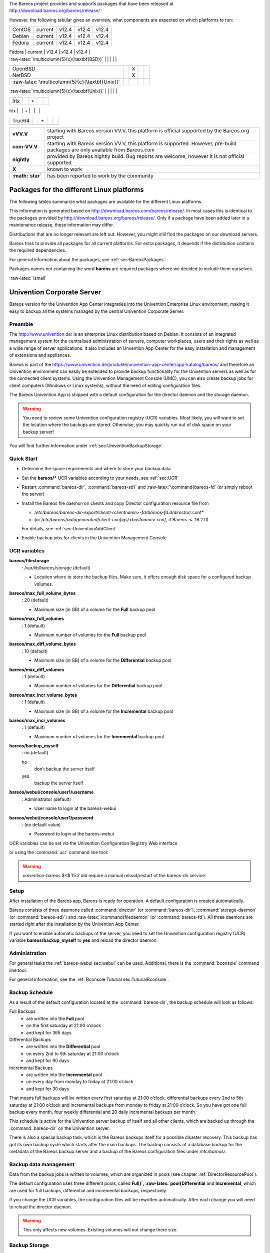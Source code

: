 The Bareos project provides and supports packages that have been
released at http://download.bareos.org/bareos/release/

However, the following tabular gives an overview, what components are
expected on which platforms to run:

+------------------------------------------------------------------------------------------------+--------------------+---------------------------------------------------------------------------------+---------------------------------------------------------------------------------+---------------------------------------------------------------------------------+
| **Operating Systems**                                                                          | **Version**        | **Client Daemon**                                                               | **Director Daemon**                                                             | **Storage Daemon**                                                              |
+================================================================================================+====================+=================================================================================+=================================================================================+=================================================================================+
| :raw-latex:`\multicolumn{5}{c}{\textbf{Linux}}` 
.. index:: 
   triple: General; Platform; Linux   |                    |                                                                                 |                                                                                 |                                                                                 |
+------------------------------------------------------------------------------------------------+--------------------+---------------------------------------------------------------------------------+---------------------------------------------------------------------------------+---------------------------------------------------------------------------------+
| Arch Linux 
.. index:: 
   triple: General; Platform; Arch Linux}`                                   |                    | https://aur.archlinux.org/pkgbase/bareos/               | :raw-latex:`\elink{X}{https://aur.archlinux.org/pkgbase/bareos/               |
+------------------------------------------------------------------------------------------------+--------------------+---------------------------------------------------------------------------------+---------------------------------------------------------------------------------+---------------------------------------------------------------------------------+
| CentOS                                                                                         | current            | v12.4                                                                           | v12.4                                                                           | v12.4                                                                           |
+------------------------------------------------------------------------------------------------+--------------------+---------------------------------------------------------------------------------+---------------------------------------------------------------------------------+---------------------------------------------------------------------------------+
| Debian                                                                                         | current            | v12.4                                                                           | v12.4                                                                           | v12.4                                                                           |
+------------------------------------------------------------------------------------------------+--------------------+---------------------------------------------------------------------------------+---------------------------------------------------------------------------------+---------------------------------------------------------------------------------+
| Fedora                                                                                         | current            | v12.4                                                                           | v12.4                                                                           | v12.4                                                                           |
+------------------------------------------------------------------------------------------------+--------------------+---------------------------------------------------------------------------------+---------------------------------------------------------------------------------+---------------------------------------------------------------------------------+
| Gentoo 
.. index:: 
   triple: General; Platform; Gentoo}`                                           |                    | https://packages.gentoo.org/package/app-backup/bareos   | :raw-latex:`\elink{X}{https://packages.gentoo.org/package/app-backup/bareos   |
+------------------------------------------------------------------------------------------------+--------------------+---------------------------------------------------------------------------------+---------------------------------------------------------------------------------+---------------------------------------------------------------------------------+
| openSUSE                                                                                       | current            | v12.4                                                                           | v12.4                                                                           | v12.4                                                                           |
+------------------------------------------------------------------------------------------------+--------------------+---------------------------------------------------------------------------------+---------------------------------------------------------------------------------+---------------------------------------------------------------------------------+
| RHEL                                                                                           | current            | v12.4                                                                           | v12.4                                                                           | v12.4                                                                           |
+------------------------------------------------------------------------------------------------+--------------------+---------------------------------------------------------------------------------+---------------------------------------------------------------------------------+---------------------------------------------------------------------------------+
| SLES                                                                                           | current            | v12.4                                                                           | v12.4                                                                           | v12.4                                                                           |
+------------------------------------------------------------------------------------------------+--------------------+---------------------------------------------------------------------------------+---------------------------------------------------------------------------------+---------------------------------------------------------------------------------+
| Ubuntu                                                                                         | current            | v12.4                                                                           | v12.4                                                                           | v12.4                                                                           |
+------------------------------------------------------------------------------------------------+--------------------+---------------------------------------------------------------------------------+---------------------------------------------------------------------------------+---------------------------------------------------------------------------------+
| :ref:`Univention Corporate Linux sec:UniventionCorporateServer`                 | App Center         | v12.4                                                                           | v12.4                                                                           | v12.4                                                                           |
+------------------------------------------------------------------------------------------------+--------------------+---------------------------------------------------------------------------------+---------------------------------------------------------------------------------+---------------------------------------------------------------------------------+
| :raw-latex:`\multicolumn{5}{c}{\textbf{MS Windows}}`                                           |                    |                                                                                 |                                                                                 |                                                                                 |
+------------------------------------------------------------------------------------------------+--------------------+---------------------------------------------------------------------------------+---------------------------------------------------------------------------------+---------------------------------------------------------------------------------+
| :ref:`MS Windows sec:windows` 32bit                                             | 10/8/7             | v12.4                                                                           | v15.2                                                                           | v15.2                                                                           |
+------------------------------------------------------------------------------------------------+--------------------+---------------------------------------------------------------------------------+---------------------------------------------------------------------------------+---------------------------------------------------------------------------------+
|                                                                                                | 2008/Vista         |                                                                                 |                                                                                 |                                                                                 |
+------------------------------------------------------------------------------------------------+--------------------+---------------------------------------------------------------------------------+---------------------------------------------------------------------------------+---------------------------------------------------------------------------------+
|                                                                                                | 2003/XP            | v12.4–v14.2                                                                     |                                                                                 |                                                                                 |
+------------------------------------------------------------------------------------------------+--------------------+---------------------------------------------------------------------------------+---------------------------------------------------------------------------------+---------------------------------------------------------------------------------+
| :ref:`MS Windows sec:windows` 64bit                                             | 10/8/2012/7        | v12.4                                                                           | v15.2                                                                           | v15.2                                                                           |
+------------------------------------------------------------------------------------------------+--------------------+---------------------------------------------------------------------------------+---------------------------------------------------------------------------------+---------------------------------------------------------------------------------+
|                                                                                                | 2008/Vista         |                                                                                 |                                                                                 |                                                                                 |
+------------------------------------------------------------------------------------------------+--------------------+---------------------------------------------------------------------------------+---------------------------------------------------------------------------------+---------------------------------------------------------------------------------+
| :raw-latex:`\multicolumn{5}{c}{\textbf{Mac OS}}`                                               |                    |                                                                                 |                                                                                 |                                                                                 |
+------------------------------------------------------------------------------------------------+--------------------+---------------------------------------------------------------------------------+---------------------------------------------------------------------------------+---------------------------------------------------------------------------------+
| :ref:`Mac OS X/Darwin sec:macosx`                                               |                    | v14.2                                                                           |                                                                                 |                                                                                 |
+------------------------------------------------------------------------------------------------+--------------------+---------------------------------------------------------------------------------+---------------------------------------------------------------------------------+---------------------------------------------------------------------------------+
| :raw-latex:`\multicolumn{5}{c}{\textbf{BSD}}`                                                  |                    |                                                                                 |                                                                                 |                                                                                 |
+------------------------------------------------------------------------------------------------+--------------------+---------------------------------------------------------------------------------+---------------------------------------------------------------------------------+---------------------------------------------------------------------------------+
| FreeBSD 
.. index:: 
   triple: General; Platform; FreeBSD}`                                         | :math:`\geq` 5.0   | http://www.freshports.org/sysutils/bareos-server/       | :raw-latex:`\elink{X}{http://www.freshports.org/sysutils/bareos-server/       |
+------------------------------------------------------------------------------------------------+--------------------+---------------------------------------------------------------------------------+---------------------------------------------------------------------------------+---------------------------------------------------------------------------------+
| OpenBSD                                                                                        |                    | X                                                                               |                                                                                 |                                                                                 |
+------------------------------------------------------------------------------------------------+--------------------+---------------------------------------------------------------------------------+---------------------------------------------------------------------------------+---------------------------------------------------------------------------------+
| NetBSD                                                                                         |                    | X                                                                               |                                                                                 |                                                                                 |
+------------------------------------------------------------------------------------------------+--------------------+---------------------------------------------------------------------------------+---------------------------------------------------------------------------------+---------------------------------------------------------------------------------+
| :raw-latex:`\multicolumn{5}{c}{\textbf{Unix}}`                                                 |                    |                                                                                 |                                                                                 |                                                                                 |
+------------------------------------------------------------------------------------------------+--------------------+---------------------------------------------------------------------------------+---------------------------------------------------------------------------------+---------------------------------------------------------------------------------+
| AIX 
.. index:: 
   triple: General; Platform; AIX                                                 | :math:`\geq` 4.3   | com-13.2                                                                        | :math:`\star`                                                                   | :math:`\star`                                                                   |
+------------------------------------------------------------------------------------------------+--------------------+---------------------------------------------------------------------------------+---------------------------------------------------------------------------------+---------------------------------------------------------------------------------+
| HP-UX 
.. index:: 
   triple: General; Platform; HP-UX                                             |                    | com-13.2                                                                        |                                                                                 |                                                                                 |
+------------------------------------------------------------------------------------------------+--------------------+---------------------------------------------------------------------------------+---------------------------------------------------------------------------------+---------------------------------------------------------------------------------+
| Irix                                                                                           |                    | :math:`\star`                                                                   |                                                                                 |                                                                                 |
+------------------------------------------------------------------------------------------------+--------------------+---------------------------------------------------------------------------------+---------------------------------------------------------------------------------+---------------------------------------------------------------------------------+
| Solaris 
.. index:: 
   triple: General; Platform; Solaris                                         | :math:`\geq` 8     | com-12.4                                                                        | com-12.4                                                                        | com-12.4                                                                        |
+------------------------------------------------------------------------------------------------+--------------------+---------------------------------------------------------------------------------+---------------------------------------------------------------------------------+---------------------------------------------------------------------------------+
| True64                                                                                         |                    | :math:`\star`                                                                   |                                                                                 |                                                                                 |
+------------------------------------------------------------------------------------------------+--------------------+---------------------------------------------------------------------------------+---------------------------------------------------------------------------------+---------------------------------------------------------------------------------+

+---------------------+---------------------------------------------------------------------------------------------------------------------------------+
| **vVV.V**           | starting with Bareos version VV.V, this platform is official supported by the Bareos.org project                                |
+---------------------+---------------------------------------------------------------------------------------------------------------------------------+
| **com-VV.V**        | starting with Bareos version VV.V, this platform is supported. However, pre-build packages are only available from Bareos.com   |
+---------------------+---------------------------------------------------------------------------------------------------------------------------------+
| **nightly**         | provided by Bareos nightly build. Bug reports are welcome, however it is not official supported                                 |
+---------------------+---------------------------------------------------------------------------------------------------------------------------------+
| **X**               | known to work                                                                                                                   |
+---------------------+---------------------------------------------------------------------------------------------------------------------------------+
| **:math:`\star`**   | has been reported to work by the community                                                                                      |
+---------------------+---------------------------------------------------------------------------------------------------------------------------------+

Packages for the different Linux platforms
------------------------------------------

The following tables summarize what packages are available for the
different Linux platforms.

This information is generated based on
http://download.bareos.com/bareos/release/. In most cases this is
identical to the packages provided by
http://download.bareos.org/bareos/release/. Only if a package have been
added later in a maintenance release, these information may differ.

Distributions that are no longer relevant are left out. However, you
might still find the packages on our download servers.

Bareos tries to provide all packages for all current platforms. For
extra packages, it depends if the distribution contains the required
dependencies.

For general information about the packages, see
:ref:`sec:BareosPackages`.

Packages names not containing the word **bareos** are
required packages where we decided to include them ourselves.

:raw-latex:`\small`

Univention Corporate Server
---------------------------


.. index:: 
   triple: General; Platform; Univention Corporate Server The
Bareos version for the Univention App Center integraties into the
Univention Enterprise Linux environment, making it easy to backup all
the systems managed by the central Univention Corporate Server.

Preamble
~~~~~~~~

The
http://www.univention.de/
is an enterprise Linux distribution based on Debian. It consists of an
integrated management system for the centralised administration of
servers, computer workplaces, users and their rights as well as a wide
range of server applications. It also includes an Unvention App Center
for the easy installation and management of extensions and appliances.

Bareos is part of the
https://www.univention.de/produkte/univention-app-center/app-katalog/bareos/
and therefore an Univention environment can easily be extended to
provide backup functionality for the Univention servers as well as for
the connected client systems. Using the Univention Management Console
(UMC), you can also create backup jobs for client computers (Windows or
Linux systems), without the need of editing configuration files.

The Bareos Univention App is shipped with a default configuration for
the director daemon and the storage daemon.


.. warning:: 
  You need to review some Univention configuration registry (UCR) variables. Most likely, you will want to set the location where the backups are stored. Otherwise, you may quickly run out of disk space on your backup server!

You will find further information under
:ref:`sec:UniventionBackupStorage`.

Quick Start
~~~~~~~~~~~

-  Determine the space requirements and where to store your backup data

-  Set the **bareos/*** UCR variables according to
   your needs, see :ref:`sec:UCR`

-  Restart :command:`bareos-dir`,
   :command:`bareos-sd}` and :raw-latex:`\command{bareos-fd`
   (or simply reboot the server)

-  Install the Bareos file daemon on clients and copy Director
   configuration resource file from

   -  */etc/bareos/bareos-dir-export/client/<clientname>-fd/bareos-fd.d/director/*.conf*

   -  (or
      */etc/bareos/autogenerated/client-configs/<hostname>.conf*,
      if Bareos :math:`<` 16.2.0)

   For details, see :ref:`sec:UniventionAddClient`.

-  Enable backup jobs for clients in the Univention Management Console

UCR variables
~~~~~~~~~~~~~

**bareos/filestorage**
    : /var/lib/bareos/storage (default)

    -  Location where to store the backup files. Make sure, it offers
       enough disk space for a configured backup volumes.

**bareos/max_full_volume_bytes**
    : 20 (default)

    -  Maximum size (in GB) of a volume for the **Full**
       backup pool

**bareos/max_full_volumes**
    : 1 (default)

    -  Maximum number of volumes for the **Full** backup
       pool

**bareos/max_diff_volume_bytes**
    : 10 (default)

    -  Maximum size (in GB) of a volume for the
       **Differential** backup pool

**bareos/max_diff_volumes**
    : 1 (default)

    -  Maximum number of volumes for the
       **Differential** backup pool

**bareos/max_incr_volume_bytes**
    : 1 (default)

    -  Maximum size (in GB) of a volume for the
       **Incremental** backup pool

**bareos/max_incr_volumes**
    : 1 (default)

    -  Maximum number of volumes for the **Incremental**
       backup pool

**bareos/backup_myself**
    : no (default)

    no
        don’t backup the server itself

    yes
        backup the server itself

**bareos/webui/console/user1/username**
    : Administrator (default)

    -  User name to login at the bareos-webui

**bareos/webui/console/user1/password**
    : (no default value)

    -  Password to login at the bareos-webui

UCR variables can be set via the Univention Configuration Registry Web
interface

|image|

or using the :command:`ucr` command line tool:

.. raw:: latex

   \begin{commands}{Enable backup of the server itself}
   root@ucs:~# <input>ucr set bareos/backup_myself=yes</input>
   Setting bareos/backup_myself
   File: /etc/bareos/bareos-dir.conf
   [ ok ] Reloading Bareos Director: bareos-dir.
   \end{commands}


.. warning:: 
  univention-bareos $<$ 15.2 did require a manual reload/restart of the bareos-dir service:

.. raw:: latex

   \begin{commands}{let bareos-dir reload its configuration}
   root@ucs:~# <input>service bareos-dir reload</input>
   [ ok ] Reloading Bareos Director: bareos-dir.
   \end{commands}

Setup
~~~~~

After installation of the Bareos app, Bareos is ready for operation. A
default configuration is created automatically.

Bareos consists of three daemons called :command:`director`
(or :command:`bareos-dir`),
:command:`storage-daemon` (or
:command:`bareos-sd}`) and :raw-latex:`\command{filedaemon`
(or :command:`bareos-fd`). All three daemons are started
right after the installation by the Univention App Center.

If you want to enable automatic backups of the server, you need to set
the Univention configuration registry (UCR) variable
**bareos/backup_myself** to
**yes** and reload the director daemon.

Administration
~~~~~~~~~~~~~~

For general tasks the :ref:`bareos-webui sec:webui` can
be used. Additional, there is the :command:`bconsole`
command line tool:

.. raw:: latex

   \begin{commands}{Starting the bconsole}
   root@ucs:~# <input>bconsole</input>
   Connecting to Director ucs:9101
   1000 OK: ucs-dir Version: 15.2.2 (15 November 2015)
   Enter a period to cancel a command.
   *
   \end{commands}

For general information, see the
:ref:`Bconsole Tuturial sec:TuturialBconsole`.

Backup Schedule
~~~~~~~~~~~~~~~

As a result of the default configuration located at the
:command:`bareos-dir`, the backup schedule will look as
follows:

Full Backups
    -  are written into the **Full** pool

    -  on the first saturday at 21:00 o’clock

    -  and kept for 365 days

Differential Backups
    -  are written into the **Differential** pool

    -  on every 2nd to 5th saturday at 21:00 o’clock

    -  and kept for 90 days

Incremental Backups
    -  are written into the **Incremental** pool

    -  on every day from monday to friday at 21:00 o’clock

    -  and kept for 30 days

That means full backups will be written every first saturday at 21:00
o’clock, differential backups every 2nd to 5th saturday at 21:00 o’clock
and incremental backups from monday to friday at 21:00 o’clock. So you
have got one full backup every month, four weekly differential and 20
daily incremental backups per month.

This schedule is active for the Univention server backup of itself and
all other clients, which are backed up through the
:command:`bareos-dir` on the Univention server.

There is also a special backup task, which is the Bareos backups itself
for a possible disaster recovery. This backup has got its own backup
cycle which starts after the main backups. The backup consists of a
database backup for the metadata of the Bareos backup server and a
backup of the Bareos configuration files under
*/etc/bareos/*.

Backup data management
~~~~~~~~~~~~~~~~~~~~~~

Data from the backup jobs is written to volumes, which are organized in
pools (see chapter :ref:`DirectorResourcePool`).

The default configuration uses three different pools, called
**Full}`, :raw-latex:`\pool{Differential** and
**Incremental**, which are used for full backups,
differential and incremental backups, respectively.

If you change the UCR variables, the configuration files will be
rewritten automatically. After each change you will need to reload the
director daemon.

.. raw:: latex

   \begin{commands}{Example for changing the Full pool size to $10 \ast 20$ GB}
   root@ucs:~# <input>ucr set bareos/max_full_volumes=10</input>
   Setting bareos/max_full_volumes
   File: /etc/bareos/bareos-dir.conf
   [ ok ] Reloading Bareos Director: bareos-dir.
   root@ucs:~# <input>ucr set bareos/max_full_volume_bytes=20</input>
   Setting bareos/max_full_volume_bytes
   File: /etc/bareos/bareos-dir.conf
   [ ok ] Reloading Bareos Director: bareos-dir.
   \end{commands}


.. warning:: 
  This only affects new volumes. Existing volumes will not change there size.

Backup Storage
~~~~~~~~~~~~~~


.. warning:: 
  Using the default configuration, Bareos will store backups on your local disk. You may want to store the data to another location to avoid using up all of your disk space.

The location for backups is
:raw-latex:`\path`\|/var/lib/bareos/storage\| in the default
configuration.

For example, to use a NAS device for storing backups, you can mount your
NAS volume via NFS on :raw-latex:`\path`\|/var/lib/bareos/storage\|.
Alternatively, you can mount the NAS volume to another directory of your
own choice, and change the UCR variable
**bareos/filestorage** to the corresponding path.
The directory needs to be writable by user **bareos**.

.. raw:: latex

   \begin{commands}{Example for changing the storage path}
   root@ucs:/etc/bareos# <input>ucr set bareos/filestorage=/path/to/your/storage</input>
   Setting bareos/filestorage
   File: /etc/bareos/bareos-sd.conf
   \end{commands}


.. warning:: 
  You need to restart the Bareos storage daemon after having changed the storage path:

.. raw:: latex

   \begin{commands}{}
   root@ucs:/# <input>service bareos-sd restart</input>
   \end{commands}

Bareos Webui Configuration
~~~~~~~~~~~~~~~~~~~~~~~~~~

After installation you just need to setup your login credentials via UCR
variables. Therefore, set the Univention configuration registry (UCR)
variable **bareos/webui/console/user1/username**
and **bareos/webui/consoles/user1/password**
according to your needs. The director configuration is automatically
reloaded if one of those two variables changes.

Alternatively you can also set those UCR variables via commandline.

.. raw:: latex

   \begin{commands}{Example for changing webui login credentials}
   root@ucs:~# <input>ucr set bareos/webui/console/user1/username="bareos"</input>
   Setting bareos/webui/console/user1/username
   File: /etc/bareos/bareos-dir.conf
   [ ok ] Reloading Bareos Director: bareos-dir.
   root@ucs:~# <input>ucr set bareos/webui/console/user1/password="secret"</input>
   Setting bareos/webui/console/user1/password
   File: /etc/bareos/bareos-dir.conf
   [ ok ] Reloading Bareos Director: bareos-dir.
   \end{commands}

When your login credentials are set, you can login into Bareos Webui by
following the entry in your Administration UCS Overview or directly via
`https://<UCS\_SERVER>/bareos-webui/ <https://<UCS_SERVER>/bareos-webui/>`__.

|image|

Add a client to the backup
~~~~~~~~~~~~~~~~~~~~~~~~~~

Overview
^^^^^^^^

-  Install the Bareos client software on the target system, see
   :ref:`Adding a Bareos Client SecondClient`

-  Use the Univention Management Console to add the client to the
   backup, see the screenshot below

-  Copy the filedaemon resource configuration file from the Univention
   server to the target system

Bareos :math:`>=` 16.2.4
^^^^^^^^^^^^^^^^^^^^^^^^

Server-side
'''''''''''

The Univention Bareos application comes with an automatism for the
client and job configuration. If you want to add a client to the Bareos
director configuration, you need use the Univention Management Console,
select the client you want to backup and set the
**enable backup job** checkbox to true, as shown in
the screenshot below.

|image|

If the name of the client is **testw1.example.com**,
corresponding configuration files will be generated:

-  */etc/bareos/autogenerated/clients/testw1.example.com.include*

-  */etc/bareos/bareos-dir-export/client/testw1.example.com-fd/bareos-fd.d/director/bareos-dir.conf*

Generated configuration files under
*/etc/bareos/bareos-dir-export/client/* are
intended for the target systems. After you have
:ref:`installed the Bareos client on the target system SecondClient`,
copy the generated client configuration over to the client and save it
to following directories:

-  on Linux: :raw-latex:`\path`\|/etc/bareos/bareos-fd.d/director/\|

-  on Windows:
   :raw-latex:`\path`\|C::raw-latex:`\Program`Files:raw-latex:`\Bareos`:raw-latex:`\bareos`-fd.d/director/\|

.. raw:: latex

   \begin{commands}{copy client configuration from the server to the testw1.example.com client (Linux)}
   root@ucs:~# <input>CLIENTNAME=testw1.example.com</input>
   root@ucs:~# <input>scp /etc/bareos/bareos-dir-export/client/${CLIENTNAME}-fd/bareos-fd.d/director/*.conf root@${CLIENTNAME}:/etc/bareos/bareos-fd.d/director/</input>
   \end{commands}

Background
^^^^^^^^^^

The settings for each job resource are defined by the template files you
see below:

The files

-  */etc/bareos/autogenerated/clients/generic.template*

-  */etc/bareos/autogenerated/clients/windows.template*

are used as templates for new clients. For Windows clients the file
*windows.template* is used, the
*generic.template* is used for all other client types.

If you disable the Bareos backup for a client, the client will not be
removed from the configuration files. Only the backup job will be set
inactive.

If you add three client, your client directory will look similar to
this:

.. raw:: latex

   \begin{commands}{}
   root@ucs:/etc/bareos/autogenerated/clients# <input>ls -l</input>
   -rw-r--r-- 1 root root 430 16. Mai 15:15 generic.template
   -rw-r----- 1 root bareos 513 21. Mai 14:46 testw1.example.com.include
   -rw-r----- 1 root bareos 518 21. Mai 14:49 testw2.example.com.include
   -rw-r----- 1 root bareos 518 16. Mai 18:17 testw3.example.com.include
   -rw-r--r-- 1 root root 439 16. Mai 15:15 windows.template
   \end{commands}

The client configuration file contains, as you can see below, the client
connection and the job information:

.. raw:: latex

   \begin{commands}{}
   root@ucs:/etc/bareos/autogenerated/clients# <input>cat testw2.example.com.include</input>
   Client {
    Name = "testw2.example.com-fd"
    Address = "testw2.example.com"
    Password = "DBLtVnRKq5nRUOrnB3i3qAE38SiDtV8tyhzXIxqR"
   }

   Job {
    Name = "Backup-testw2.example.com" # job name
    Client = "testw2.example.com-fd" # client name
    JobDefs = "DefaultJob" # job definition for the job
    FileSet = "Windows All Drives" # FileSet (data which is backed up)
    Schedule = "WeeklyCycle" # schedule for the backup tasks
    Enabled = "Yes" #this is the ressource which is toggled on/off by enabling or disabling a backup from the univention gui
   }
   \end{commands}

Bareos :math:`<` 16.2.0
^^^^^^^^^^^^^^^^^^^^^^^

Older versions of Bareos handle generating the client configuration
similar, but not identical:

If the name of the client is **testw1.example.com**,
corresponding configuration files will be generated/adapted:

-  creates
   */etc/bareos/autogenerated/fd-configs/testw1.example.com.conf*

-  creates
   */etc/bareos/autogenerated/clients/testw1.example.com.include*

-  extends */etc/bareos/autogenerated/clients.include*

Here the files intended for the target systems are generated under
*/etc/bareos/autogenerated/fd-configs/* and they
do not only definr a director resource, but are full configuration files
for the client. After you have
:ref:`installed the Bareos client on the target system SecondClient`,
copy the generated client configuration over to the client and save it
to

-  on Linux: :raw-latex:`\path`\|/etc/bareos/bareos-fd.conf\|

-  on Windows:
   :raw-latex:`\path`\|C::raw-latex:`\Program`Files:raw-latex:`\Bareos`:raw-latex:`\bareos`-fd.conf\|

.. raw:: latex

   \begin{commands}{copy client configuration from the server to the testw1.example.com client (Linux)}
   root@ucs:~# <input>CLIENTNAME=testw1.example.com</input>
   root@ucs:~# <input>scp /etc/bareos/autogenerated/fd-configs/${CLIENTNAME}.conf root@${CLIENTNAME}:/etc/bareos/bareos-fd.conf</input>
   \end{commands}

Debian.org / Ubuntu Universe
----------------------------


.. index:: 
   triple: General; Platform!Debian; Debian.org

.. index:: 
   triple: General; Platform!Debian; 8

.. index:: 
   triple: General; Platform!Ubuntu; Universe

.. index:: 
   triple: General; Platform!Ubuntu!Universe; 15.04
.. _sec:DebianOrg:

The distributions of Debian :math:`>=` 8 include a version of Bareos.
Ubuntu Universe :math:`>=` 15.04 does also include these packages.

In the further text, these version will be named
**Bareos (Debian.org)** (also for the Ubuntu Universe
version, as this is based on the Debian version).

Limitations of the Debian.org/Ubuntu Universe version of Bareos
~~~~~~~~~~~~~~~~~~~~~~~~~~~~~~~~~~~~~~~~~~~~~~~~~~~~~~~~~~~~~~~

-  Debian.org does not include the libfastlz compression library and
   therefore the Bareos (Debian.org) packages do not offer the fileset
   options **compression=LZFAST**,
   **compression=LZ4** and
   **compression=LZ4HC**.

-  Debian.org prefers that Bareos (Debian.org) is linked against GnuTLS
   instead of OpenSSL. Therefore, the Bareos (Debian.org) package only
   support :ref:`sec:TransportEncryption` but no
   :ref:`DataEncryption`.

-  Debian.org does not include the **bareos-webui**
   package.

Mac OS X
--------


.. index:: 
   triple: General; Platform!Mac; OS X
.. _sec:macosx:

Bareos for MacOS X is available either

-  via the https://brew.sh/
   (http://formulae.brew.sh/formula/bareos-client) or

-  as pkg file from
   http://download.bareos.org/bareos/release/latest/MacOS/.

However, you have to choose upfront, which client you want to use.
Otherwise conflicts do occur.

Both packages contain the  |bareosFd| and
:command:`bconsole`.

Installing the Bareos Client as PKG
~~~~~~~~~~~~~~~~~~~~~~~~~~~~~~~~~~~


.. index:: 
   triple: General; Installation; MacOS

The Bareos installer package for Mac OS X contains the
 |bareosFd| for Mac OS X 10.5 or later.

On your local Mac, you must be an admin user. The main user is an admin
user.

Download the *bareos-client*.pkg* installer package
from http://download.bareos.org/bareos/release/latest/MacOS/.

Find the .pkg you just downloaded. Install the .pkg by holding the CTRL
key, left-clicking the installer and choosing
:raw-latex:`\bquote{open}`.

Follow the directions given to you and finish the installation.

Configuration
~~~~~~~~~~~~~

To make use of your  |bareosFd| on your system, it is required
to configure the  |bareosDir| and the local
 |bareosFd| .

Configure the server-side by follow the instructions at
:ref:`sec:AddAClient`.

After configuring the server-side you can either transfer the necessary
configuration file using following command or configure the client
locally.

:raw-latex:`\subsubsubsection{Option 1: Copy the director resource from the Bareos Director to the Client}`

Assuming your client has the DNS entry
**client2.example.com** and has been added to
 |bareosDir| as
:raw-latex:`\resourcename{bareos-dir}{client}{client2-fd}`:

.. raw:: latex

   \begin{commands}{}
   scp /etc/bareos/bareos-dir-export/client/client2-fd/bareos-fd.d/director/bareos-dir.conf root@client2.example.com:/usr/local/etc/bareos/bareos-fd.d/director/
   \end{commands}

This differs in so far, as on Linux the configuration files are located
under :raw-latex:`\path`\|/etc/bareos/\|, while on MacOS they are
located at :raw-latex:`\path`\|/usr/local/etc/bareos/\|.

:raw-latex:`\subsubsubsection{Option 2: Edit the director resource on the Client}`

Alternatively, you can edit the file
:raw-latex:`\path`\|/usr/local/etc/bareos/bareos-fd.d/director/bareos-dir.conf\|.

This can be done by right-clicking the finder icon in your task bar,
select :raw-latex:`\bquote{Go to folder ...}` and paste
:raw-latex:`\path`\|/usr/local/etc/bareos/bareos-fd.d/director/\|.

Select the :raw-latex:`\path`\|bareos-dir.conf\| file and open it.

Alternatively you can also call following command on the command
console:

.. raw:: latex

   \begin{commands}{}
   open -t /usr/local/etc/bareos/bareos-fd.d/director/bareos-dir.conf
   \end{commands}

The file should look similar to this:

.. raw:: latex

   \begin{bareosConfigResource}{bareos-fd}{director}{bareos-dir}
   Director {
     Name = bareos-dir
     Password = "SOME_RANDOM_PASSWORD"
     Description = "Allow the configured Director to access this file daemon."
   }
   \end{bareosConfigResource}

Set this client-side password to the same value as given on the
server-side.


.. warning:: 
  The configuration file contains passwords and therefore must not be accessible for any users except admin users.

Restart bareos-fd after changing the configuration
~~~~~~~~~~~~~~~~~~~~~~~~~~~~~~~~~~~~~~~~~~~~~~~~~~

The bareos-fd must be restarted to reread its configuration:

.. raw:: latex

   \begin{commands}{Restart the \bareosFd}
   sudo launchctl stop  org.bareos.bareos-fd
   sudo launchctl start org.bareos.bareos-fd
   \end{commands}

Verify that the Bareos File Daemon is working
~~~~~~~~~~~~~~~~~~~~~~~~~~~~~~~~~~~~~~~~~~~~~

Open the :command:`bconsole` on your
 |bareosDir| and check the status of the client with

.. raw:: latex

   \begin{bconfig}{}
   *<input>status client=client2-fd</input>
   \end{bconfig}

In case, the client does not react, following command are useful the
check the status:

.. raw:: latex

   \begin{commands}{Verify the status of \bareosFd}
   # check if bareos-fd is started by system:
   sudo launchctl list org.bareos.bareos-fd

   # get process id (PID) of bareos-fd
   pgrep bareos-fd

   # show files opened by bareos-fd
   sudo lsof -p `pgrep bareos-fd`

   # check what process is listening on the \bareosFd port
   sudo lsof -n -iTCP:9102 | grep LISTEN
   \end{commands}

You can also manually start bareos-fd in debug mode by:

.. raw:: latex

   \begin{commands}{Start \bareosFd in debug mode}
   sudo /usr/local/sbin/bareos-fd -f -d 100
   \end{commands}

.. |image| image:: \idir univention-configuration-registry-settings
   :width: 100.0%
.. |image| image:: \idir univention-ucs-overview-administration
   :width: 80.0%
.. |image| image:: \idir univention-client-job-activation
   :width: 80.0%

